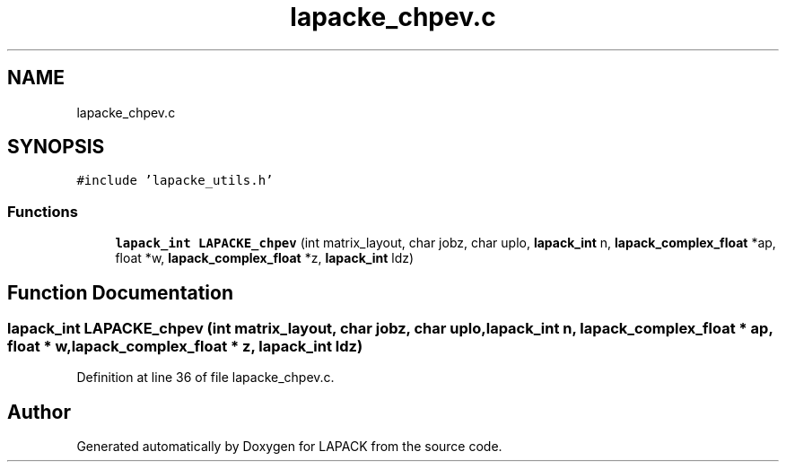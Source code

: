 .TH "lapacke_chpev.c" 3 "Tue Nov 14 2017" "Version 3.8.0" "LAPACK" \" -*- nroff -*-
.ad l
.nh
.SH NAME
lapacke_chpev.c
.SH SYNOPSIS
.br
.PP
\fC#include 'lapacke_utils\&.h'\fP
.br

.SS "Functions"

.in +1c
.ti -1c
.RI "\fBlapack_int\fP \fBLAPACKE_chpev\fP (int matrix_layout, char jobz, char uplo, \fBlapack_int\fP n, \fBlapack_complex_float\fP *ap, float *w, \fBlapack_complex_float\fP *z, \fBlapack_int\fP ldz)"
.br
.in -1c
.SH "Function Documentation"
.PP 
.SS "\fBlapack_int\fP LAPACKE_chpev (int matrix_layout, char jobz, char uplo, \fBlapack_int\fP n, \fBlapack_complex_float\fP * ap, float * w, \fBlapack_complex_float\fP * z, \fBlapack_int\fP ldz)"

.PP
Definition at line 36 of file lapacke_chpev\&.c\&.
.SH "Author"
.PP 
Generated automatically by Doxygen for LAPACK from the source code\&.
